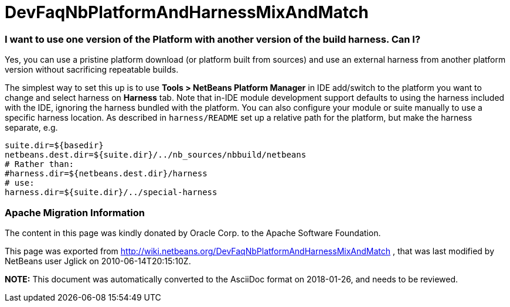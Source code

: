 // 
//     Licensed to the Apache Software Foundation (ASF) under one
//     or more contributor license agreements.  See the NOTICE file
//     distributed with this work for additional information
//     regarding copyright ownership.  The ASF licenses this file
//     to you under the Apache License, Version 2.0 (the
//     "License"); you may not use this file except in compliance
//     with the License.  You may obtain a copy of the License at
// 
//       http://www.apache.org/licenses/LICENSE-2.0
// 
//     Unless required by applicable law or agreed to in writing,
//     software distributed under the License is distributed on an
//     "AS IS" BASIS, WITHOUT WARRANTIES OR CONDITIONS OF ANY
//     KIND, either express or implied.  See the License for the
//     specific language governing permissions and limitations
//     under the License.
//

= DevFaqNbPlatformAndHarnessMixAndMatch
:jbake-type: wiki
:jbake-tags: wiki, devfaq, needsreview
:jbake-status: published

=== I want to use one version of the Platform with another version of the build harness. Can I?

Yes, you can use a pristine platform download (or platform built from sources)
and use an external harness from another platform version without sacrificing repeatable builds.

The simplest way to set this up is to use *Tools > NetBeans Platform Manager* in IDE add/switch to the platform you want to change and select harness on *Harness* tab.
Note that in-IDE module development support defaults to using the harness included with the IDE,
ignoring the harness bundled with the platform. You can also
configure your module or suite manually to use a specific harness location. As described in `harness/README` set up a relative path for the platform, but make the harness separate, e.g.

[source,java]
----

suite.dir=${basedir}
netbeans.dest.dir=${suite.dir}/../nb_sources/nbbuild/netbeans
# Rather than:
#harness.dir=${netbeans.dest.dir}/harness
# use:
harness.dir=${suite.dir}/../special-harness
----

=== Apache Migration Information

The content in this page was kindly donated by Oracle Corp. to the
Apache Software Foundation.

This page was exported from link:http://wiki.netbeans.org/DevFaqNbPlatformAndHarnessMixAndMatch[http://wiki.netbeans.org/DevFaqNbPlatformAndHarnessMixAndMatch] , 
that was last modified by NetBeans user Jglick 
on 2010-06-14T20:15:10Z.


*NOTE:* This document was automatically converted to the AsciiDoc format on 2018-01-26, and needs to be reviewed.
